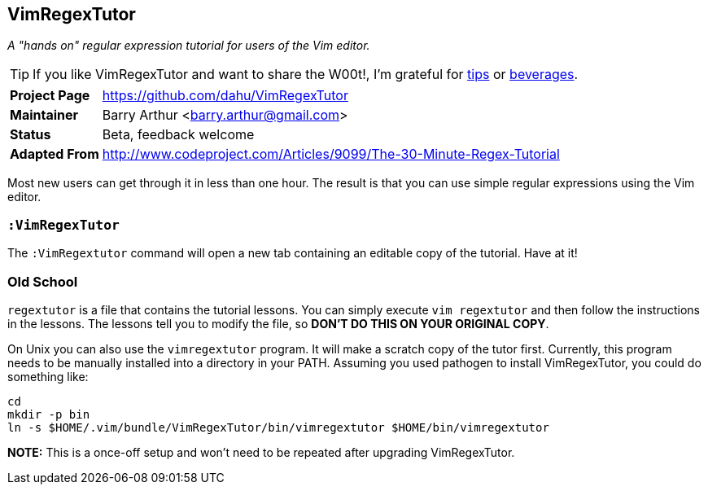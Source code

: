 == VimRegexTutor

__A "hands on" regular expression tutorial for users of the Vim editor.__

TIP: If you like VimRegexTutor and want to share the W00t!, I'm grateful for
https://www.gittip.com/bairuidahu/[tips] or
http://of-vim-and-vigor.blogspot.com/[beverages].

[horizontal]
**Project Page** :: https://github.com/dahu/VimRegexTutor
**Maintainer**   :: Barry Arthur <barry.arthur@gmail.com>
**Status**       :: Beta, feedback welcome
**Adapted From** :: http://www.codeproject.com/Articles/9099/The-30-Minute-Regex-Tutorial

Most new users can get through it in less than one hour. The result is that you
can use simple regular expressions using the Vim editor.

=== `:VimRegexTutor`

The `:VimRegextutor` command will open a new tab containing an editable copy of
the tutorial. Have at it!

=== Old School

`regextutor` is a file that contains the tutorial lessons. You can simply
execute `vim regextutor` and then follow the instructions in the lessons.  The
lessons tell you to modify the file, so *DON'T DO THIS ON YOUR ORIGINAL COPY*.

On Unix you can also use the `vimregextutor` program.  It will make a scratch
copy of the tutor first. Currently, this program needs to be manually installed
into a directory in your PATH. Assuming you used pathogen to install
VimRegexTutor, you could do something like:

    cd
    mkdir -p bin
    ln -s $HOME/.vim/bundle/VimRegexTutor/bin/vimregextutor $HOME/bin/vimregextutor

**NOTE:** This is a once-off setup and won't need to be repeated after
upgrading VimRegexTutor.
